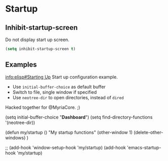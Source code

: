 * Startup
** Inhibit-startup-screen
Do not display start up screen.
   #+begin_src emacs-lisp
(setq inhibit-startup-screen t)
   #+end_src

** Examples
[[info:elisp#Starting Up][info:elisp#Starting Up]]
Start up configuration example.
 - Use =initial-buffer-choice= as default buffer
 - Switch to file, single window if specified
 - Use =neotree-dir= to open directories, instead of =dired=

Hacked together for @MyriaCore. ;)

#+begin_example emacs-lisp
(setq initial-buffer-choice "*Dashboard*")
(setq find-directory-functions '(neotree-dir))

(defun my/startup ()
  "My startup functions"
  (other-window 1)
  (delete-other-windows)
  )

;; (add-hook 'window-setup-hook 'my/startup)
(add-hook 'emacs-startup-hook 'my/startup)
#+end_example

